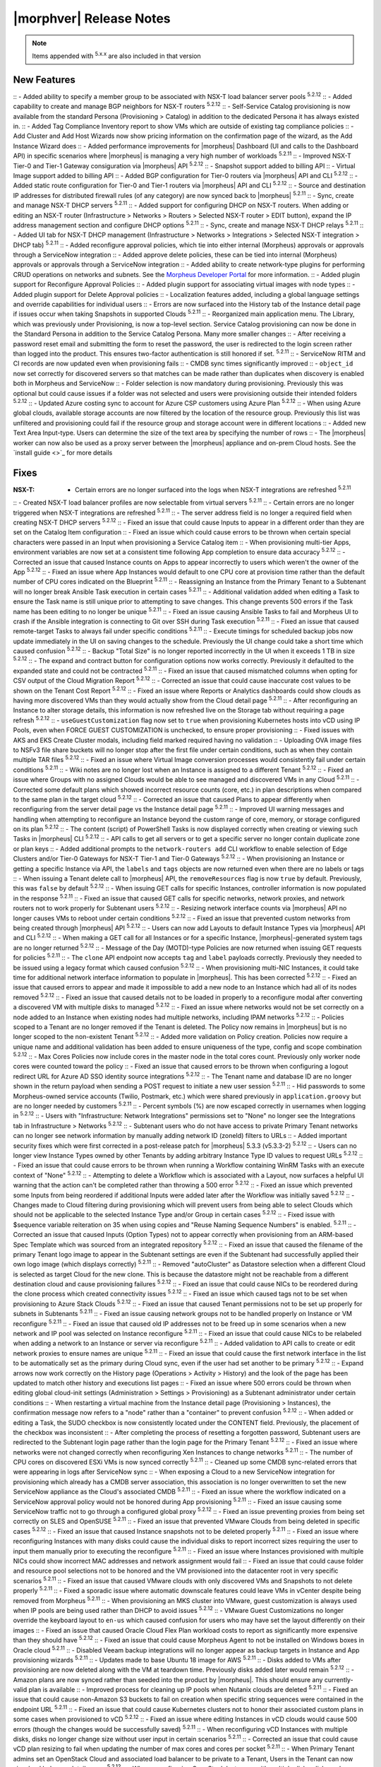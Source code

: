.. _Release Notes:

*************************
|morphver| Release Notes
*************************

.. NOTE:: Items appended with :superscript:`5.x.x` are also included in that version

.. .. include:: highlights.rst

New Features
============

:: - Added ability to specify a member group to be associated with NSX-T load balancer server pools :superscript:`5.2.12`
:: - Added capability to create and manage BGP neighbors for NSX-T routers :superscript:`5.2.12`
:: - Self-Service Catalog provisioning is now available from the standard Persona (Provisioning > Catalog) in addition to the dedicated Persona it has always existed in.
:: - Added Tag Compliance Inventory report to show VMs which are outside of existing tag compliance policies
:: - Add Cluster and Add Host Wizards now show pricing information on the confirmation page of the wizard, as the Add Instance Wizard does
:: - Added performance improvements for |morpheus| Dashboard (UI and calls to the Dashboard API) in specific scenarios where |morpheus| is managing a very high number of workloads :superscript:`5.2.11`
:: - Improved NSX-T Tier-0 and Tier-1 Gateway consiguration via |morpheus| API :superscript:`5.2.12`
:: - Snapshot support added to billing API
:: - Virtual Image support added to billing API
:: - Added BGP configuration for Tier-0 routers via |morpheus| API and CLI :superscript:`5.2.12`
:: - Added static route configuration for Tier-0 and Tier-1 routers via |morpheus| API and CLI :superscript:`5.2.12`
:: - Source and destination IP addresses for distributed firewall rules (of any category) are now synced back to |morpheus| :superscript:`5.2.11`
:: - Sync, create and manage NSX-T DHCP servers :superscript:`5.2.11`
:: - Added support for configuring DHCP on NSX-T routers. When adding or editing an NSX-T router (Infrastructure > Networks > Routers > Selected NSX-T router > EDIT button), expand the IP address management section and configure DHCP options :superscript:`5.2.11`
:: - Sync, create and manage NSX-T DHCP relays :superscript:`5.2.11`
:: - Added UI tab for NSX-T DHCP management (Infrastructure > Networks > Integrations > Selected NSX-T integration > DHCP tab) :superscript:`5.2.11`
:: - Added reconfigure approval policies, which tie into either internal (Morpheus) approvals or approvals through a ServiceNow integration
:: - Added approve delete policies, these can be tied into internal (Morpheus) approvals or approvals through a ServiceNow integration
:: - Added ability to create network-type plugins for performing CRUD operations on networks and subnets. See the `Morpheus Developer Portal <https://developer.morpheusdata.com/>`_ for more information.
:: - Added plugin support for Reconfigure Approval Policies
:: - Added plugin support for associating virtual images with node types
:: - Added plugin support for Delete Approval policies
:: - Localization features added, including a global language settings and override capabilities for individual users
:: - Errors are now surfaced into the History tab of the Instance detail page if issues occur when taking Snapshots in supported Clouds :superscript:`5.2.11`
:: - Reorganized main application menu. The Library, which was previously under Provisioning, is now a top-level section. Service Catalog provisioning can now be done in the Standard Persona in addition to the Service Catalog Persona. Many more smaller changes
:: - After receiving a password reset email and submitting the form to reset the password, the user is redirected to the login screen rather than logged into the product. This ensures two-factor authentication is still honored if set. :superscript:`5.2.11`
:: - ServiceNow RITM and CI records are now updated even when provisioning fails
:: - CMDB sync times significantly improved
:: - ``object_id`` now set correctly for discovered servers so that matches can be made rather than duplicates when discovery is enabled both in Morpheus and ServiceNow
:: - Folder selection is now mandatory during provisioning. Previously this was optional but could cause issues if a folder was not selected and users were provisioning outside their intended folders :superscript:`5.2.12`
:: - Updated Azure costing sync to account for Azure CSP customers using Azure Plan :superscript:`5.2.12`
:: - When using Azure global clouds, available storage accounts are now filtered by the location of the resource group. Previously this list was unfiltered and provisioning could fail if the resource group and storage account were in different locations
:: - Added new Text Area Input-type. Users can determine the size of the text area by specifying the number of rows
:: - The |morpheus| worker can now also be used as a proxy server between the |morpheus| appliance and on-prem Cloud hosts. See the `install guide <>`_ for more details


Fixes
=====

:NSX-T: - Certain errors are no longer surfaced into the logs when NSX-T integrations are refreshed :superscript:`5.2.11`
:: - Created NSX-T load balancer profiles are now selectable from virtual servers :superscript:`5.2.11`
:: - Certain errors are no longer triggered when NSX-T integrations are refreshed :superscript:`5.2.11`
:: - The server address field is no longer a required field when creating NSX-T DHCP servers :superscript:`5.2.12`
:: - Fixed an issue that could cause Inputs to appear in a different order than they are set on the Catalog Item configuration
:: - Fixed an issue which could cause errors to be thrown when certain special characters were passed in an Input when provisioning a Service Catalog item
:: - When provisioning multi-tier Apps, environment variables are now set at a consistent time following App completion to ensure data accuracy :superscript:`5.2.12`
:: - Corrected an issue that caused Instance counts on Apps to appear incorrectly to users which weren't the owner of the App :superscript:`5.2.12`
:: - Fixed an issue where App Instances would default to one CPU core at provision time rather than the default number of CPU cores indicated on the Blueprint :superscript:`5.2.11`
:: - Reassigning an Instance from the Primary Tenant to a Subtenant will no longer break Ansible Task execution in certain cases :superscript:`5.2.11`
:: - Additional validation added when editing a Task to ensure the Task name is still unique prior to attempting to save changes. This change prevents 500 errors if the Task name has been editing to no longer be unique :superscript:`5.2.11`
:: - Fixed an issue causing Ansible Tasks to fail and Morpheus UI to crash if the Ansible integration is connecting to Git over SSH during Task execution :superscript:`5.2.11`
:: - Fixed an issue that caused remote-target Tasks to always fail under specific conditions :superscript:`5.2.11`
:: - Execute timings for scheduled backup jobs now update immediately in the UI on saving changes to the schedule. Previously the UI change could take a short time which caused confusion :superscript:`5.2.12`
:: - Backup "Total Size" is no longer reported incorrectly in the UI when it exceeds 1 TB in size :superscript:`5.2.12`
:: - The expand and contract button for configuration options now works correctly. Previously it defaulted to the expanded state and could not be contracted :superscript:`5.2.11`
:: - Fixed an issue that caused mismatched columns when opting for CSV output of the Cloud Migration Report :superscript:`5.2.12`
:: - Corrected an issue that could cause inaccurate cost values to be shown on the Tenant Cost Report :superscript:`5.2.12`
:: - Fixed an issue where Reports or Analytics dashboards could show clouds as having more discovered VMs than they would actually show from the Cloud detail page :superscript:`5.2.11`
:: - After reconfiguring an Instance to alter storage details, this information is now refreshed live on the Storage tab without requiring a page refresh :superscript:`5.2.12`
:: - ``useGuestCustomization`` flag now set to ``true`` when provisioning Kubernetes hosts into vCD using IP Pools, even when FORCE GUEST CUSTOMIZATION is unchecked, to ensure proper provisioning
:: - Fixed issues with AKS and EKS Create Cluster modals, including field marked required having no validation
:: - Uploading OVA image files to NSFv3 file share buckets will no longer stop after the first file under certain conditions, such as when they contain multiple TAR files :superscript:`5.2.12`
:: - Fixed an issue where Virtual Image conversion processes would consistently fail under certain conditions :superscript:`5.2.11`
:: - Wiki notes are no longer lost when an Instance is assigned to a different Tenant :superscript:`5.2.12`
:: - Fixed an issue where Groups with no assigned Clouds would be able to see managed and discovered VMs in any Cloud :superscript:`5.2.11`
:: - Corrected some default plans which showed incorrect resource counts (core, etc.) in plan descriptions when compared to the same plan in the target cloud :superscript:`5.2.12`
:: - Corrected an issue that caused Plans to appear differently when reconfiguring from the server detail page vs the Instance detail page :superscript:`5.2.11`
:: - Improved UI warning messages and handling when attempting to reconfigure an Instance beyond the custom range of core, memory, or storage configured on its plan :superscript:`5.2.12`
:: - The content (script) of PowerShell Tasks is now displayed correctly when creating or viewing such Tasks in |morpheus| CLI :superscript:`5.2.12`
:: - API calls to get all servers or to get a specific server no longer contain duplicate zone or plan keys
:: - Added additional prompts to the ``network-routers add`` CLI workflow to enable selection of Edge Clusters and/or Tier-0 Gateways for NSX-T Tier-1 and Tier-0 Gateways :superscript:`5.2.12`
:: - When provisioning an Instance or getting a specific Instance via API, the ``labels`` and ``tags`` objects are now returned even when there are no labels or tags
:: - When issuing a Tenant delete call to |morpheus| API, the ``removeResources`` flag is now ``true`` by default. Previously, this was ``false`` by default :superscript:`5.2.12`
:: - When issuing GET calls for specific Instances, controller information is now populated in the response :superscript:`5.2.11`
:: - Fixed an issue that caused GET calls for specific networks, network proxies, and network routers not to work properly for Subtenant users :superscript:`5.2.12`
:: - Resizing network interface counts via |morpheus| API no longer causes VMs to reboot under certain conditions :superscript:`5.2.12`
:: - Fixed an issue that prevented custom networks from being created through |morpheus| API :superscript:`5.2.12`
:: - Users can now add Layouts to default Instance Types via |morpheus| API and CLI :superscript:`5.2.12`
:: - When making a GET call for all Instances or for a specific Instance, |morpheus|-generated system tags are no longer returned :superscript:`5.2.12`
:: - Message of the Day (MOTD)-type Policies are now returned when issuing GET requests for policies :superscript:`5.2.11`
:: - The ``clone`` API endpoint now accepts ``tag`` and ``label`` payloads correctly. Previously they needed to be issued using a legacy format which caused confusion :superscript:`5.2.12`
:: - When provisioning multi-NIC Instances, it could take time for additional network interface information to populate in |morpheus|. This has been corrected :superscript:`5.2.12`
:: - Fixed an issue that caused errors to appear and made it impossible to add a new node to an Instance which had all of its nodes removed :superscript:`5.2.12`
:: - Fixed an issue that caused details not to be loaded in properly to a reconfigure modal after converting a discovered VM with multiple disks to managed :superscript:`5.2.12`
:: - Fixed an issue where networks would not be set correctly on a node added to an Instance when existing nodes had multiple networks, including IPAM networks :superscript:`5.2.12`
:: - Policies scoped to a Tenant are no longer removed if the Tenant is deleted. The Policy now remains in |morpheus| but is no longer scoped to the non-existent Tenant :superscript:`5.2.12`
:: - Added more validation on Policy creation. Policies now require a unique name and additional validation has been added to ensure uniqueness of the type, config and scope combination :superscript:`5.2.12`
:: - Max Cores Policies now include cores in the master node in the total cores count. Previously only worker node cores were counted toward the policy
:: - Fixed an issue that caused errors to be thrown when configuring a logout redirect URL for Azure AD SSO identity source integrations :superscript:`5.2.12`
:: - The Tenant name and database ID are no longer shown in the return payload when sending a POST request to initiate a new user session :superscript:`5.2.11`
:: - Hid passwords to some Morpheus-owned service accounts (Twilio, Postmark, etc.) which were shared previously in ``application.groovy`` but are no longer needed by customers :superscript:`5.2.11`
:: - Percent symbols (%) are now escaped correctly in usernames when logging in :superscript:`5.2.12`
:: - Users with "Infrastructure: Network Integrations" permissions set to "None" no longer see the Integrations tab in Infrastructure > Networks :superscript:`5.2.12`
:: - Subtenant users who do not have access to private Primary Tenant networks can no longer see network information by manually adding network ID (zoneId) filters to URLs
:: - Added important security fixes which were first corrected in a post-release patch for |morpheus| 5.3.3 (v5.3.3-2) :superscript:`5.2.12`
:: - Users can no longer view Instance Types owned by other Tenants by adding arbitrary Instance Type ID values to request URLs :superscript:`5.2.12`
:: - Fixed an issue that could cause errors to be thrown when running a Workflow containing WinRM Tasks with an execute context of "None" :superscript:`5.2.12`
:: - Attempting to delete a Workflow which is associated with a Layout, now surfaces a helpful UI warning that the action can't be completed rather than throwing a 500 error :superscript:`5.2.12`
:: - Fixed an issue which prevented some Inputs from being reordered if additional Inputs were added later after the Workflow was initially saved :superscript:`5.2.12`
:: - Changes made to Cloud filtering during provisioning which will prevent users from being able to select Clouds which should not be applicable to the selected Instance Type and/or Group in certain cases :superscript:`5.2.12`
:: - Fixed issue with $sequence variable reiteration on 35 when using copies and "Reuse Naming Sequence Numbers" is enabled. :superscript:`5.2.11`
:: - Corrected an issue that caused Inputs (Option Types) not to appear correctly when provisioning from an ARM-based Spec Template which was sourced from an integrated repository :superscript:`5.2.12`
:: - Fixed an issue that caused the filename of the primary Tenant logo image to appear in the Subtenant settings are even if the Subtenant had successfully applied their own logo image (which displays correctly) :superscript:`5.2.11`
:: - Removed "autoCluster" as Datastore selection when a different Cloud is selected as target Cloud for the new clone. This is because the datastore might not be reachable from a different destination cloud and cause provisioning failures :superscript:`5.2.12`
:: - Fixed an issue that could cause NICs to be reordered during the clone process which created connectivity issues :superscript:`5.2.12`
:: - Fixed an issue which caused tags not to be set when provisioning to Azure Stack Clouds :superscript:`5.2.12`
:: - Fixed an issue that caused Tenant permissions not to be set up properly for subnets in Subtenants :superscript:`5.2.11`
:: - Fixed an issue causing network groups not to be handled properly on Instance or VM reconfigure :superscript:`5.2.11`
:: - Fixed an issue that caused old IP addresses not to be freed up in some scenarios when a new network and IP pool was selected on Instance reconfigure :superscript:`5.2.11`
:: - Fixed an issue that could cause NICs to be relabeled when adding a network to an Instance or server via reconfigure :superscript:`5.2.11`
:: - Added validation to API calls to create or edit network proxies to ensure names are unique :superscript:`5.2.11`
:: - Fixed an issue that could cause the first network interface in the list to be automatically set as the primary during Cloud sync, even if the user had set another to be primary :superscript:`5.2.12`
:: - Expand arrows now work correctly on the History page (Operations > Activity > History) and the look of the page has been updated to match other history and executions list pages
:: - Fixed an issue where 500 errors could be thrown when editing global cloud-init settings (Administration > Settings > Provisioning) as a Subtenant administrator under certain conditions
:: - When restarting a virtual machine from the Instance detail page (Provisioning > Instances), the confirmation message now refers to a "node" rather than a "container" to prevent confusion :superscript:`5.2.12`
:: - When added or editing a Task, the SUDO checkbox is now consistently located under the CONTENT field. Previously, the placement of the checkbox was inconsistent
:: - After completing the process of resetting a forgotten password, Subtenant users are redirected to the Subtenant login page rather than the login page for the Primary Tenant :superscript:`5.2.12`
:: - Fixed an issue where networks were not changed correctly when reconfiguring Xen Instances to change networks :superscript:`5.2.11`
:: - The number of CPU cores on discovered ESXi VMs is now synced correctly :superscript:`5.2.11`
:: - Cleaned up some CMDB sync-related errors that were appearing in logs after ServiceNow sync
:: - When exposing a Cloud to a new ServiceNow integration for provisioning which already has a CMDB server association, this association is no longer overwritten to set the new ServiceNow appliance as the Cloud's associated CMDB :superscript:`5.2.11`
:: - Fixed an issue where the workflow indicated on a ServiceNow approval policy would not be honored during App provisioning :superscript:`5.2.11`
:: - Fixed an issue causing some ServiceNow traffic not to go through a configured global proxy :superscript:`5.2.12`
:: - Fixed an issue preventing proxies from being set correctly on SLES and OpenSUSE :superscript:`5.2.11`
:: - Fixed an issue that prevented VMware Clouds from being deleted in specific cases :superscript:`5.2.12`
:: - Fixed an issue that caused Instance snapshots not to be deleted properly :superscript:`5.2.11`
:: - Fixed an issue where reconfiguring Instances with many disks could cause the individual disks to report incorrect sizes requiring the user to input them manually prior to executing the reconfigure :superscript:`5.2.11`
:: - Fixed an issue where Instances provisioned with multiple NICs could show incorrect MAC addresses and network assignment would fail
:: - Fixed an issue that could cause folder and resource pool selections not to be honored and the VM provisioned into the datacenter root in very specific scenarios :superscript:`5.2.11`
:: - Fixed an issue that caused VMware clouds with only discovered VMs and Snapshots to not delete properly :superscript:`5.2.11`
:: - Fixed a sporadic issue where automatic downscale features could leave VMs in vCenter despite being removed from Morpheus :superscript:`5.2.11`
:: - When provisioning an MKS cluster into VMware, guest customization is always used when IP pools are being used rather than DHCP to avoid issues :superscript:`5.2.12`
:: - VMware Guest Customizations no longer override the keyboard layout to ``en-us`` which caused confusion for users who may have set the layout differently on their images
:: - Fixed an issue that caused Oracle Cloud Flex Plan workload costs to report as significantly more expensive than they should have :superscript:`5.2.12`
:: - Fixed an issue that could cause Morpheus Agent to not be installed on Windows boxes in Oracle cloud :superscript:`5.2.11`
:: - Disabled Veeam backup integrations will no longer appear as backup targets in Instance and App provisioning wizards :superscript:`5.2.11`
:: - Updates made to base Ubuntu 18 image for AWS :superscript:`5.2.11`
:: - Disks added to VMs after provisioning are now deleted along with the VM at teardown time. Previously disks added later would remain :superscript:`5.2.12`
:: - Amazon plans are now synced rather than seeded into the product by |morpheus|. This should ensure any currently-valid plan is available
:: - Improved process for cleaning up IP pools when Nutanix clouds are deleted :superscript:`5.2.11`
:: - Fixed an issue that could cause non-Amazon S3 buckets to fail on creation when specific string sequences were contained in the endpoint URL :superscript:`5.2.11`
:: - Fixed an issue that could cause Kubernetes clusters not to honor their associated custom plans in some cases when provisioned to vCD :superscript:`5.2.12`
:: - Fixed an issue where editing Instances in vCD clouds would cause 500 errors (though the changes would be successfully saved) :superscript:`5.2.11`
:: - When reconfiguring vCD Instances with multiple disks, disks no longer change size without user input in certain scenarios :superscript:`5.2.11`
:: - Corrected an issue that could cause vCD plan resizing to fail when updating the number of max cores and cores per socket :superscript:`5.2.11`
:: - When Primary Tenant admins set an OpenStack Cloud and associated load balancer to be private to a Tenant, Users in the Tenant can now view load balancer detail pages :superscript:`5.2.12`
:: - When reconfiguring OpenStack Instances with multiple disks, disks no longer change size without user input in certain scenarios :superscript:`5.2.11`
:: - Morpheus user objects and object attributes are now accessible in LDAP-type Option Lists :superscript:`5.2.11`
:: - Validation added for JSON and CSV-based manual Option Lists. Previously these forms would accept invalid JSON and CSV which would cause the Option List not to function correctly :superscript:`5.2.12`
:: - Added form validation so that invalid Option Lists could not be saved :superscript:`5.2.12`
:: - Corrected an issue that would cause incorrect guidance to be given for Azure Instances :superscript:`5.2.12`
:: - Fixed an issue which would cause the Instance wizard not to advance under specific configurations due to missing datastore information even when a datastore was selected :superscript:`5.2.12`
:: - Removed the ability to select certain unsupported disk types from the provisioning wizard. Selecting these types would cause the provisioning to fail if the user did not know those types were not allowed :superscript:`5.2.11`
:: - When provisioning to Azure using ARM Spec Templates, a "pending" string is no longer temporarily appended to server names during the provisioning process which caused DNS issues in some cases :superscript:`5.2.12`
:: - Adding resource pools to Azure Clouds which are scoped to all regions now works correctly
:: - Fixed an issue that caused Instance or server details (plan, datastore, etc.) not to display corrected when reconfiguring an Instance or server that was previously converted to managed :superscript:`5.2.12`
:: - Removed some default ElasticSearch Layouts which contained outdated versions and failed provisioning under certain scenarios
:: - Under certain conditions, the platform for discovered servers could be reported incorrectly. This has been fixed :superscript:`5.2.12`
:: - AMI selection field for Amazon Node Types is now a Typeahead field. Previously, in environments with access to very large numbers of AMIs, it would not be possible to edit the AMI selection in certain scenarios due to the size of the dropdown menu :superscript:`5.2.12`
:: - Improved form validation when creating a BIND DNS integration. Previously 500 errors would be thrown or some fields would disappear when attempting to submit the form
:: - Fixed an issue that limited the PowerDNS Zones List Page to just the first 25 zone entries :superscript:`5.2.12`
:: - Github integrations now sync correctly for appliances configured to route traffic through a global proxy :superscript:`5.2.12`
:: - Improved validation on the success of Chef bootstrap task execution :superscript:`5.2.12`
:: - Improved validation on the Create Chef Integration modal. The validity of the Chef server URL is now verified before saving the new integration :superscript:`5.2.12`
:: - The "Location" column in the VMs table on the Instance Detail Page has been renamed "Address(es)" to avoid potential confusion with other Location properties :superscript:`5.2.12`
:: - Advanced table view added to Zone Records List Page (Infrastructure > Networks > Integrations > selected integration > Zone Records tab) :superscript:`5.2.12`
:: - Improved validation errors in UI when adding or editing an invalid uplink interface for a DLR or Edge Router :superscript:`5.2.12`
:: - Fixed an issue which caused Ansible integrations not to inherit the "No Proxy" configuration in global Appliance Settings (Administration > Settings > Appliance) :superscript:`5.2.12`
:: - Invoices are no longer being created for workloads which were awaiting provisioning approval, then cancelled or deleted :superscript:`5.2.12`


Appliance & Agent Updates
=========================

:: - Optimizations added to improve page load times :superscript:`5.2.11`
:: - RabbitMQ upgraded to 3.9.8 :superscript:`5.2.12`
:: - Java upgraded to 8u312-b07 :superscript:`5.2.12`
:: - Nginx upgraded to 1.20.1 :superscript:`5.2.12`
:: - MySQL upgraded to 5.7.35 :superscript:`5.2.12`
:: - Tomcat upgraded to 9.0.54 :superscript:`5.2.12`



.. ..

